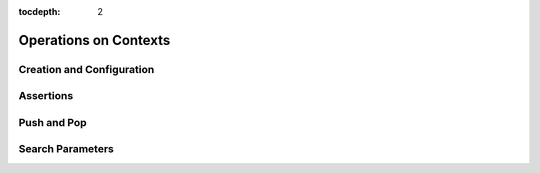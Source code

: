 :tocdepth: 2

.. highlight:: c

.. _context_operations:

Operations on Contexts
======================

Creation and Configuration
--------------------------

Assertions
----------

Push and Pop
------------

Search Parameters
-----------------
